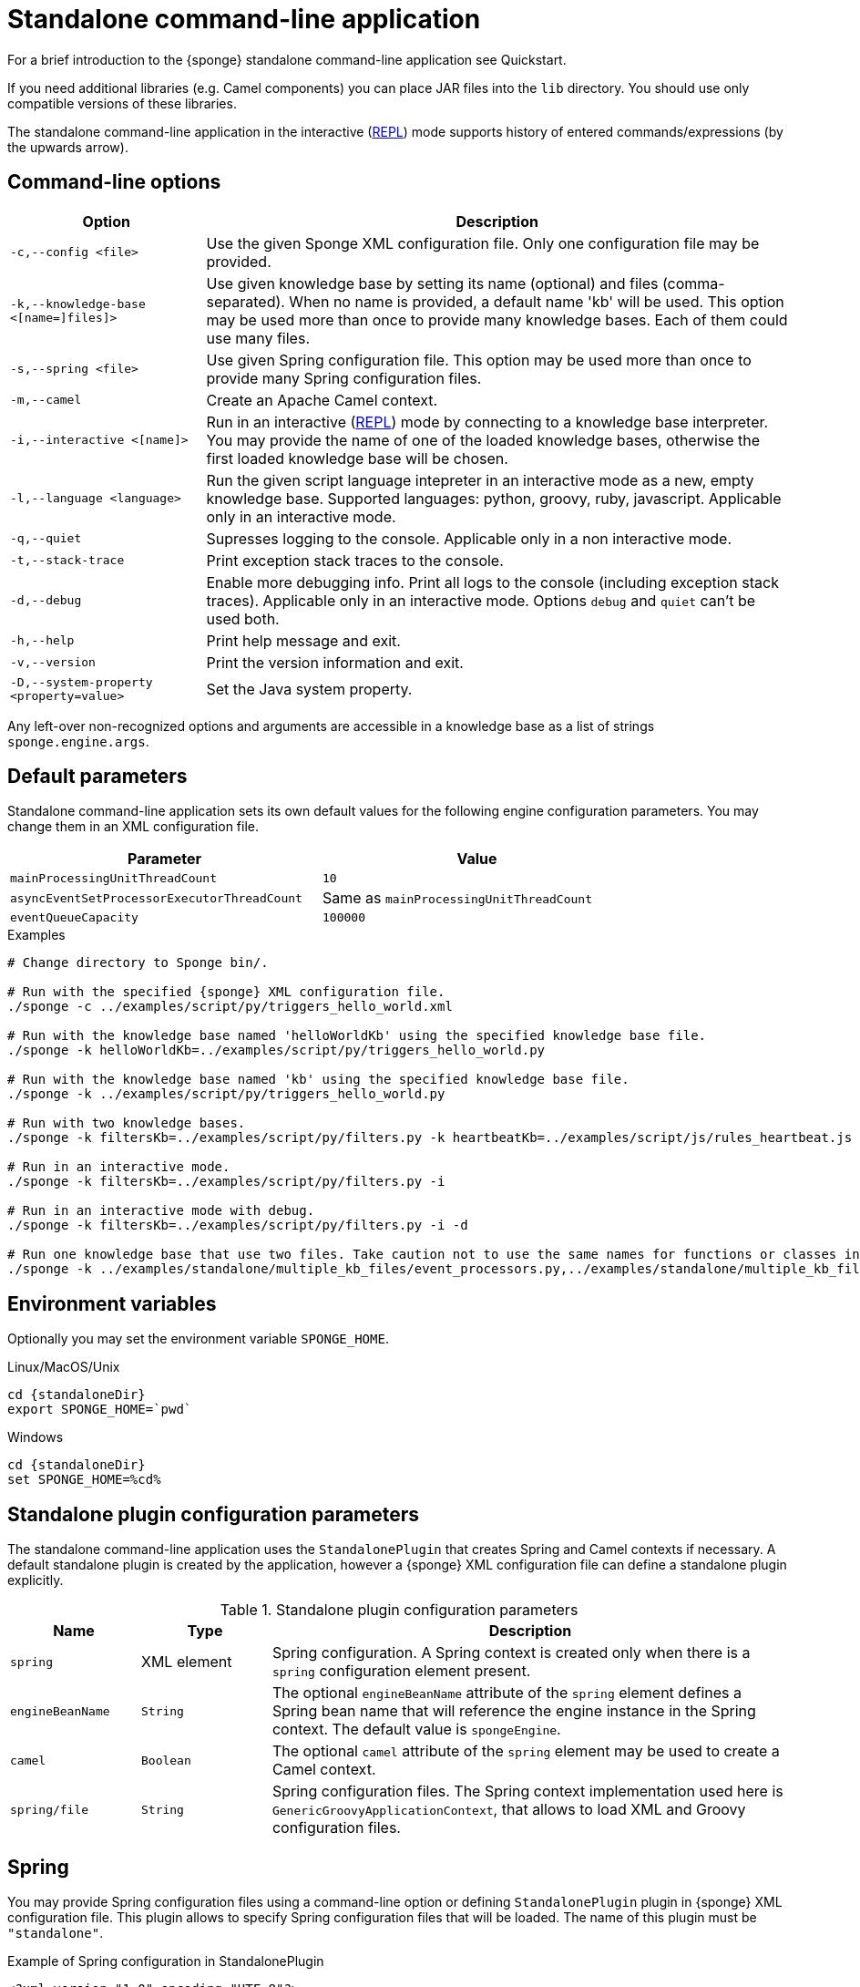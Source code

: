 = Standalone command-line application
For a brief introduction to the {sponge} standalone command-line application see Quickstart.

If you need additional libraries (e.g. Camel components) you can place JAR files into the `lib` directory. You should use only compatible versions of these libraries.

The standalone command-line application in the interactive (https://en.wikipedia.org/wiki/Read–eval–print_loop[REPL]) mode supports history of entered commands/expressions (by the upwards arrow).

== Command-line options

[cols="1,3"]
|===
|Option |Description

|`-c,--config <file>`
|Use the given Sponge XML configuration file. Only one configuration file may be provided.

|`-k,--knowledge-base <[name=]files]>`
|Use given knowledge base by setting its name (optional) and files (comma-separated). When no name is provided, a default name 'kb' will be used. This option may be used more than once to provide many knowledge bases. Each of them could use many files.

|`-s,--spring <file>`
|Use given Spring configuration file. This option may be used more than once to provide many Spring configuration files.

|`-m,--camel`
|Create an Apache Camel context.

|`-i,--interactive <[name]>`
|Run in an interactive (https://en.wikipedia.org/wiki/Read–eval–print_loop[REPL]) mode by connecting to a knowledge base interpreter. You may provide the name of one of the loaded knowledge bases, otherwise the first loaded knowledge base will be chosen.

|`-l,--language <language>`
|Run the given script language intepreter in an interactive mode as a new, empty knowledge base. Supported languages: python, groovy, ruby, javascript. Applicable only in an interactive mode.

|`-q,--quiet`
|Supresses logging to the console. Applicable only in a non interactive mode.

|`-t,--stack-trace`
|Print exception stack traces to the console.

|`-d,--debug`
|Enable more debugging info. Print all logs to the console (including exception stack traces). Applicable only in an interactive mode. Options `debug` and `quiet` can't be used both.

|`-h,--help`
|Print help message and exit.

|`-v,--version`
|Print the version information and exit.

|`-D,--system-property <property=value>`
|Set the Java system property.
|===

Any left-over non-recognized options and arguments are accessible in a knowledge base as a list of strings `sponge.engine.args`.

== Default parameters
Standalone command-line application sets its own default values for the following engine configuration parameters. You may change them in an XML configuration file.

[width=80%]
|===
|Parameter |Value

|`mainProcessingUnitThreadCount`
|`10`

|`asyncEventSetProcessorExecutorThreadCount`
|Same as `mainProcessingUnitThreadCount`

|`eventQueueCapacity`
|`100000`
|===


.Examples
[source,bash,subs="verbatim,attributes"]
----
# Change directory to Sponge bin/.

# Run with the specified {sponge} XML configuration file.
./sponge -c ../examples/script/py/triggers_hello_world.xml

# Run with the knowledge base named 'helloWorldKb' using the specified knowledge base file.
./sponge -k helloWorldKb=../examples/script/py/triggers_hello_world.py

# Run with the knowledge base named 'kb' using the specified knowledge base file.
./sponge -k ../examples/script/py/triggers_hello_world.py

# Run with two knowledge bases.
./sponge -k filtersKb=../examples/script/py/filters.py -k heartbeatKb=../examples/script/js/rules_heartbeat.js

# Run in an interactive mode.
./sponge -k filtersKb=../examples/script/py/filters.py -i

# Run in an interactive mode with debug.
./sponge -k filtersKb=../examples/script/py/filters.py -i -d

# Run one knowledge base that use two files. Take caution not to use the same names for functions or classes in the files belonging to the same knowledge base.
./sponge -k ../examples/standalone/multiple_kb_files/event_processors.py,../examples/standalone/multiple_kb_files/example2.py
----

== Environment variables
Optionally you may set the environment variable `SPONGE_HOME`.

.Linux/MacOS/Unix
[source,bash,subs="verbatim,attributes"]
----
cd {standaloneDir}
export SPONGE_HOME=`pwd`
----

.Windows
[source,bash,subs="verbatim,attributes"]
----
cd {standaloneDir}
set SPONGE_HOME=%cd%
----

== Standalone plugin configuration parameters
The standalone command-line application uses the `StandalonePlugin` that creates Spring and Camel contexts if necessary. A default standalone plugin is created by the application, however a {sponge} XML configuration file can define a standalone plugin explicitly.

.Standalone plugin configuration parameters
[cols="1,1,4"]
|===
|Name |Type |Description

|`spring`
|XML element
|Spring configuration. A Spring context is created only when there is a `spring` configuration element present.

|`engineBeanName`
|`String`
|The optional `engineBeanName` attribute of the `spring` element defines a Spring bean name that will reference the engine instance in the Spring context. The default value is `spongeEngine`.

|`camel`
|`Boolean`
|The optional `camel` attribute of the `spring` element may be used to create a Camel context.

|`spring/file`
|`String`
|Spring configuration files. The Spring context implementation used here is `GenericGroovyApplicationContext`, that allows to load XML and Groovy configuration files.
|===

== Spring
You may provide Spring configuration files using a command-line option or defining `StandalonePlugin` plugin in {sponge} XML configuration file. This plugin allows to specify Spring configuration files that will be loaded. The name of this plugin must be `"standalone"`.

.Example of Spring configuration in StandalonePlugin
[source,xml]
----
<?xml version="1.0" encoding="UTF-8"?>
<sponge xmlns="https://sponge.openksavi.org" xmlns:xsi="http://www.w3.org/2001/XMLSchema-instance"
    xsi:schemaLocation="https://sponge.openksavi.org https://sponge.openksavi.org/schema/config.xsd">

    <plugins>
        <plugin name="standalone" class="org.openksavi.sponge.standalone.StandalonePlugin">
            <configuration>
                <spring engineBeanName="someEngine">
                    <file>spring-context-example-file-1.xml</file>
                    <file>spring-context-example-file-2.xml</file>
                    <file>SpringContextExample3.groovy</file>
                </spring>
            <configuration>
        </plugin>
    </plugins>
</sponge>
----

This `standlonePlugin` sets up the Spring configuration XML file and a Spring bean name that will reference the engine instance.

== Camel
If you want to use Camel, you could setup a predefined Camel context configuration, so that a Camel context will be created automatically.

Available options are:

* Setting `<spring camel="true">` will create a Camel context using a predefined Spring Java configuration.
* Using `<spring>` without setting `camel` attribute will not create any Camel context automatically. In that case you may setup a Camel context in a custom way (for example using Spring).

You could use Camel routes to send events to {sponge} from an external systems, for example by configuring http://camel.apache.org/rest-dsl.html[Camel Rest DSL].

=== Spring XML configuration

.Example of Spring configuration in StandalonePlugin
[source,xml]
----
<?xml version="1.0" encoding="UTF-8"?>
<sponge xmlns="https://sponge.openksavi.org" xmlns:xsi="http://www.w3.org/2001/XMLSchema-instance"
    xsi:schemaLocation="https://sponge.openksavi.org https://sponge.openksavi.org/schema/config.xsd">

    <plugins>
        <plugin name="standalone" class="org.openksavi.sponge.standalone.StandalonePlugin">
            <configuration>
                <spring camel="true">
                    <file>examples/standalone/camel_route_xml/spring-camel-xml-config-example.xml</file>
                </spring>
            </configuration>
        </plugin>
    </plugins>
</sponge>
----

.Camel configuration in Spring XML (spring-camel-xml-config-example.xml)
[source,xml]
----
<?xml version="1.0" encoding="UTF-8"?>
<beans xmlns="http://www.springframework.org/schema/beans" xmlns:xsi="http://www.w3.org/2001/XMLSchema-instance"
    xmlns:context="http://www.springframework.org/schema/context" xmlns:lang="http://www.springframework.org/schema/lang"
    xsi:schemaLocation="http://www.springframework.org/schema/beans
                           http://www.springframework.org/schema/beans/spring-beans.xsd
                           http://camel.apache.org/schema/spring
                           http://camel.apache.org/schema/spring/camel-spring.xsd">

    <camelContext xmlns="http://camel.apache.org/schema/spring">
        <route id="spongeConsumerXmlSpringRoute">
            <from uri="sponge:spongeEngine" />
            <log message="XML/Spring route - Received message: ${body}" />
        </route>
    </camelContext>
</beans>
----

=== Spring Groovy configuration

.Spring container plugin in {sponge} configuration file example
[source,xml]
----
<?xml version="1.0" encoding="UTF-8"?>
<sponge xmlns="https://sponge.openksavi.org" xmlns:xsi="http://www.w3.org/2001/XMLSchema-instance"
    xsi:schemaLocation="https://sponge.openksavi.org https://sponge.openksavi.org/schema/config.xsd">

    <plugins>
        <plugin name="standalone" class="org.openksavi.sponge.standalone.StandalonePlugin">
            <configuration>
                <spring camel="true">
                    <file>examples/standalone/camel_route_groovy/SpringCamelGroovyConfigExample.groovy</file>
                </spring>
            </configuration>
        </plugin>
    </plugins>
</sponge>
----

.Camel configuration in Spring Groovy (SpringCamelGroovyConfigExample.groovy)
[source,groovy]
----
import org.apache.camel.builder.RouteBuilder;

class GroovyRoute extends RouteBuilder {
    void configure() {
        from("sponge:spongeEngine").routeId("spongeConsumerCamelGroovySpring")
                .log("Groovy/Spring route - Received message: \${body}");
    }
}

beans {
    route(GroovyRoute)
}
----

=== Management of Camel routes in an interactive mode

.Console - print camel status and routes
[source,bash]
----
> print(camel.context.status)
> print(camel.context.routes)
----

.Console - stop and remove a Camel route
[source,bash]
----
> camel.context.stopRoute("rss")
> print(camel.context.removeRoute("rss"))
> print(camel.context.routes)
----

== Logging and exception reporting

=== Non interactive mode
If you experience too many logs in the console while running a non-interactive standalone command-line application, you may want to change a logging configuration in `config/logback.xml`. For example to change a console threshold filter level from `INFO` to `ERROR`:

.Example logging configuration
[source,xml]
----
<appender name="console" class="ch.qos.logback.core.ConsoleAppender">
    <filter class="ch.qos.logback.classic.filter.ThresholdFilter">
        <level>ERROR</level>
    </filter>
----

To provide a custom logging configuration you may use the `-D` option according to the Logback documentation.

.Custom logging configuration
[source,bash]
----
./sponge -c ../examples/script/py/triggers_hello_world.xml -Dlogback.configurationFile=custom_logback.xml
----

=== Interactive mode
In an interactive mode a predefined console logger appender (configured in `config/logback.xml`) is turned off programmatically.

Exceptions thrown from other threads of the {sponge} engine are not printed into the console. You may change that behavior by specifying `-e` command-line option.

== Remote API
You may enable the {sponge} Remote API in the standalone command line application but such configuration will provide no user management and a very limited security. Thus it can be used only in a secure network or for test purposes.

Manual start of the Remote API (`autoStart` must be turned off) is required because the Remote API server must start after the Camel context has started.

For more information see examples in the source code.

== Running examples

.News example
[source,bash,subs="verbatim,attributes"]
----
# Change directory to Sponge bin/.

# Run with the specified {sponge} XML configuration file.
./sponge -c ../examples/standalone/news/config/config.xml
----

.Camel RSS News example
[source,bash,subs="verbatim,attributes"]
----
# Change directory to Sponge bin/.

# Run with the specified {sponge} XML configuration file.
./sponge -c ../examples/standalone/camel_rss_news/config/config.xml
----

== Directory structure

.Directory structure
[cols="1,5"]
|===
|Directory |Description

|`bin`
|Shell scripts.

|`config`
|Configuration files.

|`docs`
|Documentation.

|`examples`
|Example configurations and knowledge base files.

|`lib`
|Libraries used by {sponge}.

|`logs`
|Log files.
|===

== Extension components
The extension components are included in the {sponge} standalone command-line application distribution and could be used out of the box in {sponge} knowledge bases.

=== Camel components and data formats
Besides Camel core components and data formats, {sponge} standalone command-line application provides also a selected set of other Camel components and data formats ready to use.

.Camel components
[width="75%"]
|===
|Component |Description

|http://camel.apache.org/exec.html[camel-exec] |Executing system commands
|http://camel.apache.org/grape.html[camel-grape] |Grape
|http://camel.apache.org/http.html[camel-http] |HTTP
|http://camel.apache.org/mail.html[camel-mail] |Mail
|http://camel.apache.org/jdbc.html[camel-jdbc] |JDBC
|http://camel.apache.org/jms.html[camel-jms] |JMS
|http://camel.apache.org/jmx.html[camel-jmx] |JMX
|http://camel.apache.org/mustache.html[camel-mustache] |Mustache
|http://camel.apache.org/netty.html[camel-netty] |Netty
|http://camel.apache.org/netty-http.html[camel-netty-http] |Netty HTTP
|http://camel.apache.org/paho.html[camel-paho] |Paho/MQTT
|http://camel.apache.org/quartz.html[camel-quartz] |Quartz
|http://camel.apache.org/rss.html[camel-rss] |RSS
|http://camel.apache.org/snmp.html[camel-snmp] |SNMP
|http://camel.apache.org/sql-component.html[camel-sql] |SQL
|http://camel.apache.org/ssh.html[camel-ssh] |SSH
|http://camel.apache.org/stream.html[camel-stream] |Input/output/error/file stream
|http://camel.apache.org/velocity.html[camel-velocity] |Velocity
|http://camel.apache.org/xmpp.html[camel-xmpp] |XMPP/Jabber
|===

.Camel data formats
[width="75%"]
|===
|Data format |Description

|http://camel.apache.org/json.html[camel-jackson] |JSON
|http://camel.apache.org/csv.html[camel-csv] |CSV
|http://camel.apache.org/tar-dataformat.html[camel-tarfile] |Tar format
|http://camel.apache.org/syslog.html[camel-syslog] |Syslog
|===

=== Other components

.Other components
[width="75%"]
|===
|Component |Description
|https://commons.apache.org/proper/commons-email/[Commons Email] |Provides an API for sending emails.
|===
